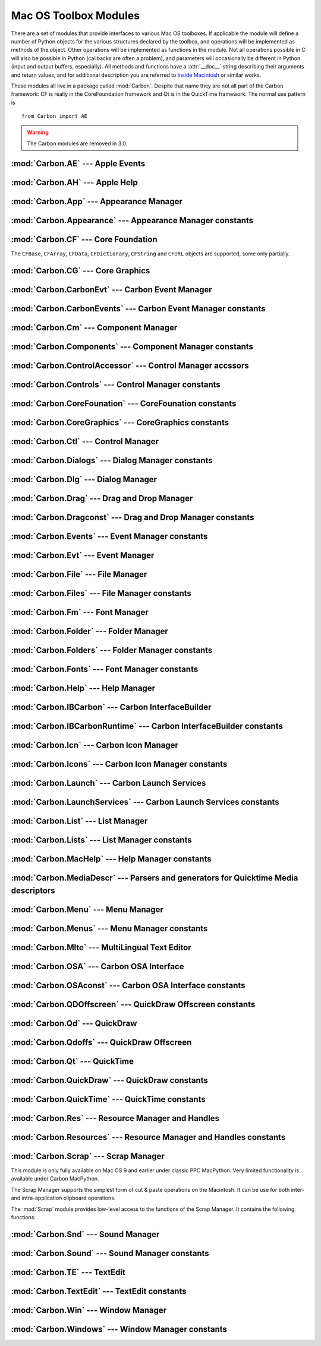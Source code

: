 
.. _toolbox:

**********************
Mac OS Toolbox Modules
**********************

There are a set of modules that provide interfaces to various Mac OS toolboxes.
If applicable the module will define a number of Python objects for the various
structures declared by the toolbox, and operations will be implemented as
methods of the object.  Other operations will be implemented as functions in the
module.  Not all operations possible in C will also be possible in Python
(callbacks are often a problem), and parameters will occasionally be different
in Python (input and output buffers, especially).  All methods and functions
have a :attr:`__doc__` string describing their arguments and return values, and
for additional description you are referred to `Inside Macintosh
<http://developer.apple.com/documentation/macos8/mac8.html>`_ or similar works.

These modules all live in a package called :mod:`Carbon`. Despite that name they
are not all part of the Carbon framework: CF is really in the CoreFoundation
framework and Qt is in the QuickTime framework. The normal use pattern is ::

   from Carbon import AE

.. warning::

   The Carbon modules are removed in 3.0.


:mod:`Carbon.AE` --- Apple Events
=================================

.. module:: Carbon.AE
   :platform: Mac
   :synopsis: Interface to the Apple Events toolbox.
   :deprecated:



:mod:`Carbon.AH` --- Apple Help
===============================

.. module:: Carbon.AH
   :platform: Mac
   :synopsis: Interface to the Apple Help manager.
   :deprecated:



:mod:`Carbon.App` --- Appearance Manager
========================================

.. module:: Carbon.App
   :platform: Mac
   :synopsis: Interface to the Appearance Manager.
   :deprecated:

:mod:`Carbon.Appearance` --- Appearance Manager constants
=========================================================

.. module:: Carbon.Appearance
   :platform: Mac
   :synopsis: Constant definitions for the interface to the Appearance Manager.
   :deprecated:



:mod:`Carbon.CF` --- Core Foundation
====================================

.. module:: Carbon.CF
   :platform: Mac
   :synopsis: Interface to the Core Foundation.
   :deprecated:


The ``CFBase``, ``CFArray``, ``CFData``, ``CFDictionary``, ``CFString`` and
``CFURL`` objects are supported, some only partially.


:mod:`Carbon.CG` --- Core Graphics
==================================

.. module:: Carbon.CG
   :platform: Mac
   :synopsis: Interface to Core Graphics.
   :deprecated:



:mod:`Carbon.CarbonEvt` --- Carbon Event Manager
================================================

.. module:: Carbon.CarbonEvt
   :platform: Mac
   :synopsis: Interface to the Carbon Event Manager.
   :deprecated:

:mod:`Carbon.CarbonEvents` --- Carbon Event Manager constants
=============================================================

.. module:: Carbon.CarbonEvents
   :platform: Mac
   :synopsis: Constants for the interface to the Carbon Event Manager.
   :deprecated:



:mod:`Carbon.Cm` --- Component Manager
======================================

.. module:: Carbon.Cm
   :platform: Mac
   :synopsis: Interface to the Component Manager.
   :deprecated:

:mod:`Carbon.Components` --- Component Manager constants
========================================================

.. module:: Carbon.Components
   :platform: Mac
   :synopsis: Constants for the interface to the Component Manager.
   :deprecated:


:mod:`Carbon.ControlAccessor` --- Control Manager accssors
===========================================================

.. module:: Carbon.ControlAccessor
   :platform: Mac
   :synopsis: Accessor functions for the interface to the Control Manager.
   :deprecated:

:mod:`Carbon.Controls` --- Control Manager constants
====================================================

.. module:: Carbon.Controls
   :platform: Mac
   :synopsis: Constants for the interface to the Control Manager.
   :deprecated:

:mod:`Carbon.CoreFounation` --- CoreFounation constants
=======================================================

.. module:: Carbon.CoreFounation
   :platform: Mac
   :synopsis: Constants for the interface to CoreFoundation.
   :deprecated:

:mod:`Carbon.CoreGraphics` --- CoreGraphics constants
=======================================================

.. module:: Carbon.CoreGraphics
   :platform: Mac
   :synopsis: Constants for the interface to CoreGraphics.
   :deprecated:

:mod:`Carbon.Ctl` --- Control Manager
=====================================

.. module:: Carbon.Ctl
   :platform: Mac
   :synopsis: Interface to the Control Manager.
   :deprecated:

:mod:`Carbon.Dialogs` --- Dialog Manager constants
==================================================

.. module:: Carbon.Dialogs
   :platform: Mac
   :synopsis: Constants for the interface to the Dialog Manager.
   :deprecated:

:mod:`Carbon.Dlg` --- Dialog Manager
====================================

.. module:: Carbon.Dlg
   :platform: Mac
   :synopsis: Interface to the Dialog Manager.
   :deprecated:

:mod:`Carbon.Drag` --- Drag and Drop Manager
=============================================

.. module:: Carbon.Drag
   :platform: Mac
   :synopsis: Interface to the Drag and Drop Manager.
   :deprecated:

:mod:`Carbon.Dragconst` --- Drag and Drop Manager constants
===========================================================

.. module:: Carbon.Dragconst
   :platform: Mac
   :synopsis: Constants for the interface to the Drag and Drop Manager.
   :deprecated:

:mod:`Carbon.Events` --- Event Manager constants
================================================

.. module:: Carbon.Events
   :platform: Mac
   :synopsis: Constants for the interface to the classic Event Manager.
   :deprecated:

:mod:`Carbon.Evt` --- Event Manager
===================================

.. module:: Carbon.Evt
   :platform: Mac
   :synopsis: Interface to the classic Event Manager.
   :deprecated:

:mod:`Carbon.File` --- File Manager
===================================

.. module:: Carbon.File
   :platform: Mac
   :synopsis: Interface to the File Manager.
   :deprecated:

:mod:`Carbon.Files` --- File Manager constants
==============================================

.. module:: Carbon.Files
   :platform: Mac
   :synopsis: Constants for the interface to the File Manager.
   :deprecated:


:mod:`Carbon.Fm` --- Font Manager
=================================

.. module:: Carbon.Fm
   :platform: Mac
   :synopsis: Interface to the Font Manager.
   :deprecated:



:mod:`Carbon.Folder` --- Folder Manager
=======================================

.. module:: Carbon.Folder
   :platform: Mac
   :synopsis: Interface to the Folder Manager.
   :deprecated:

:mod:`Carbon.Folders` --- Folder Manager constants
==================================================

.. module:: Carbon.Folders
   :platform: Mac
   :synopsis: Constants for the interface to the Folder Manager.
   :deprecated:


:mod:`Carbon.Fonts` --- Font Manager constants
==================================================

.. module:: Carbon.Fonts
   :platform: Mac
   :synopsis: Constants for the interface to the Font Manager.
   :deprecated:



:mod:`Carbon.Help` --- Help Manager
===================================

.. module:: Carbon.Help
   :platform: Mac
   :synopsis: Interface to the Carbon Help Manager.
   :deprecated:

:mod:`Carbon.IBCarbon` --- Carbon InterfaceBuilder
==================================================

.. module:: Carbon.IBCarbon
   :platform: Mac
   :synopsis: Interface to the Carbon InterfaceBuilder support libraries.
   :deprecated:

:mod:`Carbon.IBCarbonRuntime` --- Carbon InterfaceBuilder constants
===================================================================

.. module:: Carbon.IBCarbonRuntime
   :platform: Mac
   :synopsis: Constants for the interface to the Carbon InterfaceBuilder support libraries.
   :deprecated:

:mod:`Carbon.Icn` --- Carbon Icon Manager
=========================================

.. module:: Carbon.Icns
   :platform: Mac
   :synopsis: Interface to the Carbon Icon Manager
   :deprecated:

:mod:`Carbon.Icons` --- Carbon Icon Manager constants
=====================================================

.. module:: Carbon.Icons
   :platform: Mac
   :synopsis: Constants for the interface to the Carbon Icon Manager
   :deprecated:

:mod:`Carbon.Launch` --- Carbon Launch Services
===============================================

.. module:: Carbon.Launch
   :platform: Mac
   :synopsis: Interface to the Carbon Launch Services.
   :deprecated:

:mod:`Carbon.LaunchServices` --- Carbon Launch Services constants
=================================================================

.. module:: Carbon.LaunchServices
   :platform: Mac
   :synopsis: Constants for the interface to the Carbon Launch Services.
   :deprecated:


:mod:`Carbon.List` --- List Manager
===================================

.. module:: Carbon.List
   :platform: Mac
   :synopsis: Interface to the List Manager.
   :deprecated:



:mod:`Carbon.Lists` --- List Manager constants
==============================================

.. module:: Carbon.Lists
   :platform: Mac
   :synopsis: Constants for the interface to the List Manager.
   :deprecated:

:mod:`Carbon.MacHelp` --- Help Manager constants
================================================

.. module:: Carbon.MacHelp
   :platform: Mac
   :synopsis: Constants for the interface to the Carbon Help Manager.
   :deprecated:

:mod:`Carbon.MediaDescr` --- Parsers and generators for Quicktime Media descriptors
===================================================================================

.. module:: Carbon.MediaDescr
   :platform: Mac
   :synopsis: Parsers and generators for Quicktime Media descriptors
   :deprecated:


:mod:`Carbon.Menu` --- Menu Manager
===================================

.. module:: Carbon.Menu
   :platform: Mac
   :synopsis: Interface to the Menu Manager.
   :deprecated:

:mod:`Carbon.Menus` --- Menu Manager constants
==============================================

.. module:: Carbon.Menus
   :platform: Mac
   :synopsis: Constants for the interface to the Menu Manager.
   :deprecated:


:mod:`Carbon.Mlte` --- MultiLingual Text Editor
===============================================

.. module:: Carbon.Mlte
   :platform: Mac
   :synopsis: Interface to the MultiLingual Text Editor.
   :deprecated:

:mod:`Carbon.OSA` --- Carbon OSA Interface
==========================================

.. module:: Carbon.OSA
   :platform: Mac
   :synopsis: Interface to the Carbon OSA Library.
   :deprecated:

:mod:`Carbon.OSAconst` --- Carbon OSA Interface constants
=========================================================

.. module:: Carbon.OSAconst
   :platform: Mac
   :synopsis: Constants for the interface to the Carbon OSA Library.
   :deprecated:

:mod:`Carbon.QDOffscreen` --- QuickDraw Offscreen constants
===========================================================

.. module:: Carbon.QDOffscreen
   :platform: Mac
   :synopsis: Constants for the interface to the QuickDraw Offscreen APIs.
   :deprecated:


:mod:`Carbon.Qd` --- QuickDraw
==============================

.. module:: Carbon.Qd
   :platform: Mac
   :synopsis: Interface to the QuickDraw toolbox.
   :deprecated:



:mod:`Carbon.Qdoffs` --- QuickDraw Offscreen
============================================

.. module:: Carbon.Qdoffs
   :platform: Mac
   :synopsis: Interface to the QuickDraw Offscreen APIs.
   :deprecated:



:mod:`Carbon.Qt` --- QuickTime
==============================

.. module:: Carbon.Qt
   :platform: Mac
   :synopsis: Interface to the QuickTime toolbox.
   :deprecated:

:mod:`Carbon.QuickDraw` --- QuickDraw constants
===============================================

.. module:: Carbon.QuickDraw
   :platform: Mac
   :synopsis: Constants for the interface to the QuickDraw toolbox.
   :deprecated:

:mod:`Carbon.QuickTime` --- QuickTime constants
===============================================

.. module:: Carbon.QuickTime
   :platform: Mac
   :synopsis: Constants for the interface to the QuickTime toolbox.
   :deprecated:


:mod:`Carbon.Res` --- Resource Manager and Handles
==================================================

.. module:: Carbon.Res
   :platform: Mac
   :synopsis: Interface to the Resource Manager and Handles.
   :deprecated:

:mod:`Carbon.Resources` --- Resource Manager and Handles constants
==================================================================

.. module:: Carbon.Resources
   :platform: Mac
   :synopsis: Constants for the interface to the Resource Manager and Handles.
   :deprecated:


:mod:`Carbon.Scrap` --- Scrap Manager
=====================================

.. module:: Carbon.Scrap
   :platform: Mac
   :synopsis: The Scrap Manager provides basic services for implementing cut & paste and
              clipboard operations.
   :deprecated:


This module is only fully available on Mac OS 9 and earlier under classic PPC
MacPython.  Very limited functionality is available under Carbon MacPython.

.. index:: single: Scrap Manager

The Scrap Manager supports the simplest form of cut & paste operations on the
Macintosh.  It can be use for both inter- and intra-application clipboard
operations.

The :mod:`Scrap` module provides low-level access to the functions of the Scrap
Manager.  It contains the following functions:


.. function:: InfoScrap()

   Return current information about the scrap.  The information is encoded as a
   tuple containing the fields ``(size, handle, count, state, path)``.

   +----------+---------------------------------------------+
   | Field    | Meaning                                     |
   +==========+=============================================+
   | *size*   | Size of the scrap in bytes.                 |
   +----------+---------------------------------------------+
   | *handle* | Resource object representing the scrap.     |
   +----------+---------------------------------------------+
   | *count*  | Serial number of the scrap contents.        |
   +----------+---------------------------------------------+
   | *state*  | Integer; positive if in memory, ``0`` if on |
   |          | disk, negative if uninitialized.            |
   +----------+---------------------------------------------+
   | *path*   | Filename of the scrap when stored on disk.  |
   +----------+---------------------------------------------+


.. seealso::

   `Scrap Manager <http://developer.apple.com/documentation/mac/MoreToolbox/MoreToolbox-109.html>`_
      Apple's documentation for the Scrap Manager gives a lot of useful information
      about using the Scrap Manager in applications.



:mod:`Carbon.Snd` --- Sound Manager
===================================

.. module:: Carbon.Snd
   :platform: Mac
   :synopsis: Interface to the Sound Manager.
   :deprecated:

:mod:`Carbon.Sound` --- Sound Manager constants
===============================================

.. module:: Carbon.Sound
   :platform: Mac
   :synopsis: Constants for the interface to the Sound Manager.
   :deprecated:


:mod:`Carbon.TE` --- TextEdit
=============================

.. module:: Carbon.TE
   :platform: Mac
   :synopsis: Interface to TextEdit.
   :deprecated:

:mod:`Carbon.TextEdit` --- TextEdit constants
=============================================

.. module:: Carbon.TextEdit
   :platform: Mac
   :synopsis: Constants for the interface to TextEdit.
   :deprecated:



:mod:`Carbon.Win` --- Window Manager
====================================

.. module:: Carbon.Win
   :platform: Mac
   :synopsis: Interface to the Window Manager.
   :deprecated:

:mod:`Carbon.Windows` --- Window Manager constants
==================================================

.. module:: Carbon.Windows
   :platform: Mac
   :synopsis: Constants for the interface to the Window Manager.
   :deprecated:
